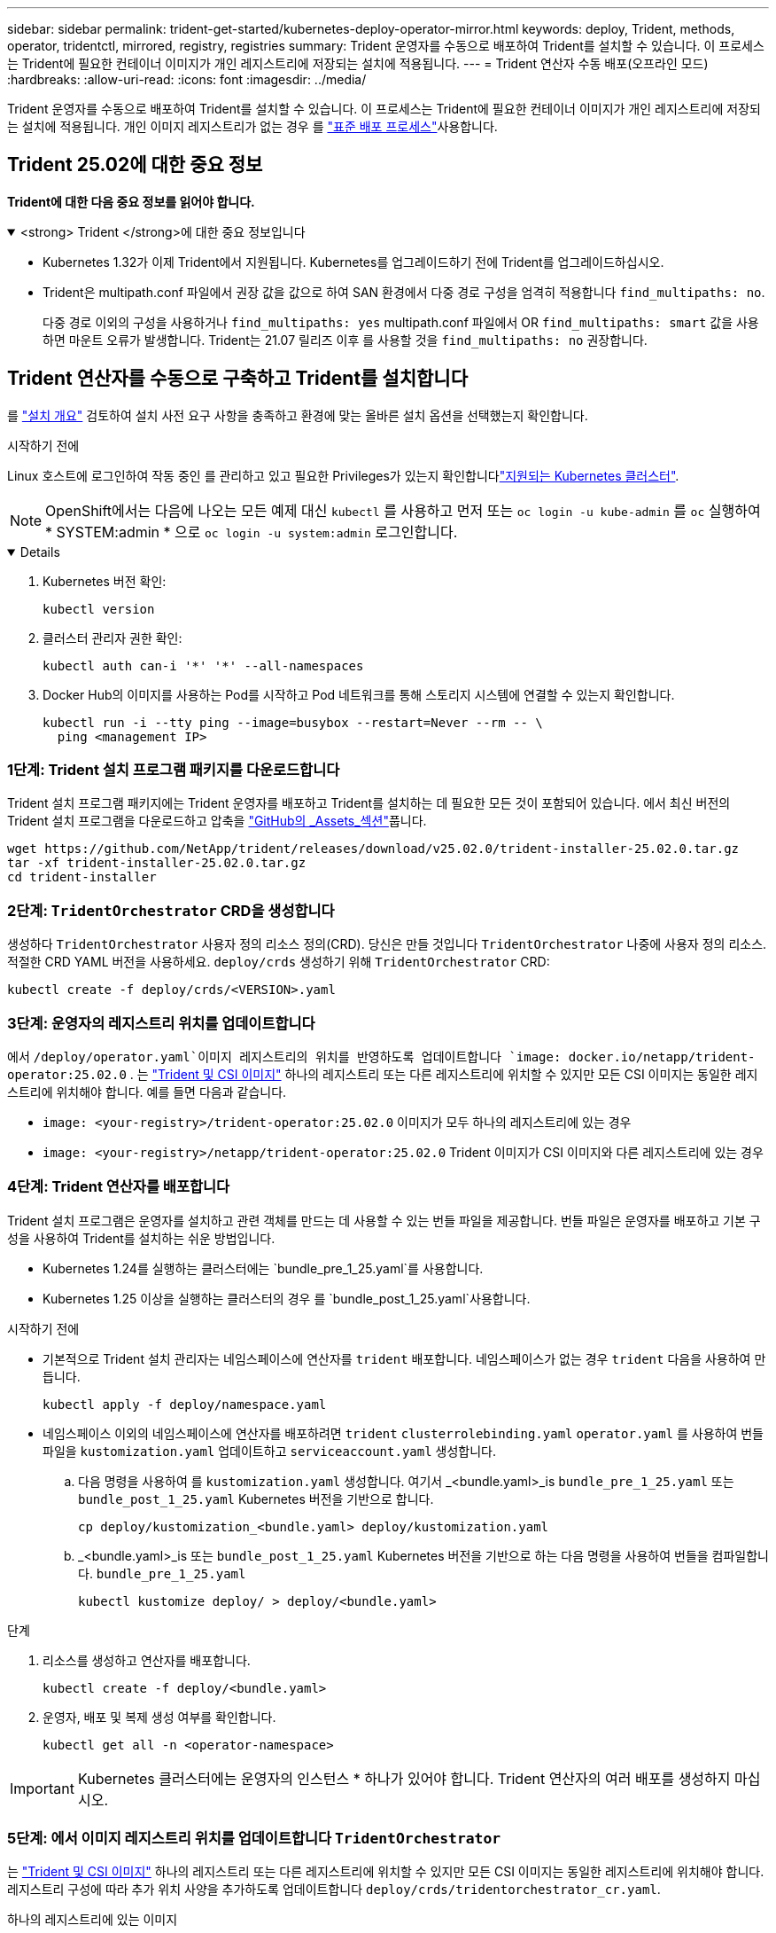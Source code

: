 ---
sidebar: sidebar 
permalink: trident-get-started/kubernetes-deploy-operator-mirror.html 
keywords: deploy, Trident, methods, operator, tridentctl, mirrored, registry, registries 
summary: Trident 운영자를 수동으로 배포하여 Trident를 설치할 수 있습니다. 이 프로세스는 Trident에 필요한 컨테이너 이미지가 개인 레지스트리에 저장되는 설치에 적용됩니다. 
---
= Trident 연산자 수동 배포(오프라인 모드)
:hardbreaks:
:allow-uri-read: 
:icons: font
:imagesdir: ../media/


[role="lead"]
Trident 운영자를 수동으로 배포하여 Trident를 설치할 수 있습니다. 이 프로세스는 Trident에 필요한 컨테이너 이미지가 개인 레지스트리에 저장되는 설치에 적용됩니다. 개인 이미지 레지스트리가 없는 경우 를 link:kubernetes-deploy-operator.html["표준 배포 프로세스"]사용합니다.



== Trident 25.02에 대한 중요 정보

*Trident에 대한 다음 중요 정보를 읽어야 합니다.*

.<strong> Trident </strong>에 대한 중요 정보입니다
[%collapsible%open]
====
[]
=====
* Kubernetes 1.32가 이제 Trident에서 지원됩니다. Kubernetes를 업그레이드하기 전에 Trident를 업그레이드하십시오.
* Trident은 multipath.conf 파일에서 권장 값을 값으로 하여 SAN 환경에서 다중 경로 구성을 엄격히 적용합니다 `find_multipaths: no`.
+
다중 경로 이외의 구성을 사용하거나 `find_multipaths: yes` multipath.conf 파일에서 OR `find_multipaths: smart` 값을 사용하면 마운트 오류가 발생합니다. Trident는 21.07 릴리즈 이후 를 사용할 것을 `find_multipaths: no` 권장합니다.



=====
====


== Trident 연산자를 수동으로 구축하고 Trident를 설치합니다

를 link:../trident-get-started/kubernetes-deploy.html["설치 개요"] 검토하여 설치 사전 요구 사항을 충족하고 환경에 맞는 올바른 설치 옵션을 선택했는지 확인합니다.

.시작하기 전에
Linux 호스트에 로그인하여 작동 중인 를 관리하고 있고 필요한 Privileges가 있는지 확인합니다link:requirements.html["지원되는 Kubernetes 클러스터"^].


NOTE: OpenShift에서는 다음에 나오는 모든 예제 대신 `kubectl` 를 사용하고 먼저 또는 `oc login -u kube-admin` 를 `oc` 실행하여 * SYSTEM:admin * 으로 `oc login -u system:admin` 로그인합니다.

[%collapsible%open]
====
. Kubernetes 버전 확인:
+
[listing]
----
kubectl version
----
. 클러스터 관리자 권한 확인:
+
[listing]
----
kubectl auth can-i '*' '*' --all-namespaces
----
. Docker Hub의 이미지를 사용하는 Pod를 시작하고 Pod 네트워크를 통해 스토리지 시스템에 연결할 수 있는지 확인합니다.
+
[listing]
----
kubectl run -i --tty ping --image=busybox --restart=Never --rm -- \
  ping <management IP>
----


====


=== 1단계: Trident 설치 프로그램 패키지를 다운로드합니다

Trident 설치 프로그램 패키지에는 Trident 운영자를 배포하고 Trident를 설치하는 데 필요한 모든 것이 포함되어 있습니다. 에서 최신 버전의 Trident 설치 프로그램을 다운로드하고 압축을 link:https://github.com/NetApp/trident/releases/latest["GitHub의 _Assets_섹션"^]풉니다.

[listing]
----
wget https://github.com/NetApp/trident/releases/download/v25.02.0/trident-installer-25.02.0.tar.gz
tar -xf trident-installer-25.02.0.tar.gz
cd trident-installer
----


=== 2단계: `TridentOrchestrator` CRD을 생성합니다

생성하다 `TridentOrchestrator` 사용자 정의 리소스 정의(CRD). 당신은 만들 것입니다 `TridentOrchestrator` 나중에 사용자 정의 리소스. 적절한 CRD YAML 버전을 사용하세요. `deploy/crds` 생성하기 위해 `TridentOrchestrator` CRD:

[listing]
----
kubectl create -f deploy/crds/<VERSION>.yaml
----


=== 3단계: 운영자의 레지스트리 위치를 업데이트합니다

에서 `/deploy/operator.yaml`이미지 레지스트리의 위치를 반영하도록 업데이트합니다 `image: docker.io/netapp/trident-operator:25.02.0` . 는 link:../trident-get-started/requirements.html#container-images-and-corresponding-kubernetes-versions["Trident 및 CSI 이미지"] 하나의 레지스트리 또는 다른 레지스트리에 위치할 수 있지만 모든 CSI 이미지는 동일한 레지스트리에 위치해야 합니다. 예를 들면 다음과 같습니다.

* `image: <your-registry>/trident-operator:25.02.0` 이미지가 모두 하나의 레지스트리에 있는 경우
* `image: <your-registry>/netapp/trident-operator:25.02.0` Trident 이미지가 CSI 이미지와 다른 레지스트리에 있는 경우




=== 4단계: Trident 연산자를 배포합니다

Trident 설치 프로그램은 운영자를 설치하고 관련 객체를 만드는 데 사용할 수 있는 번들 파일을 제공합니다. 번들 파일은 운영자를 배포하고 기본 구성을 사용하여 Trident를 설치하는 쉬운 방법입니다.

* Kubernetes 1.24를 실행하는 클러스터에는 `bundle_pre_1_25.yaml`를 사용합니다.
* Kubernetes 1.25 이상을 실행하는 클러스터의 경우 를 `bundle_post_1_25.yaml`사용합니다.


.시작하기 전에
* 기본적으로 Trident 설치 관리자는 네임스페이스에 연산자를 `trident` 배포합니다. 네임스페이스가 없는 경우 `trident` 다음을 사용하여 만듭니다.
+
[listing]
----
kubectl apply -f deploy/namespace.yaml
----
* 네임스페이스 이외의 네임스페이스에 연산자를 배포하려면 `trident` `clusterrolebinding.yaml` `operator.yaml` 를 사용하여 번들 파일을 `kustomization.yaml` 업데이트하고 `serviceaccount.yaml` 생성합니다.
+
.. 다음 명령을 사용하여 를 `kustomization.yaml` 생성합니다. 여기서 _<bundle.yaml>_is `bundle_pre_1_25.yaml` 또는 `bundle_post_1_25.yaml` Kubernetes 버전을 기반으로 합니다.
+
[listing]
----
cp deploy/kustomization_<bundle.yaml> deploy/kustomization.yaml
----
.. _<bundle.yaml>_is 또는 `bundle_post_1_25.yaml` Kubernetes 버전을 기반으로 하는 다음 명령을 사용하여 번들을 컴파일합니다. `bundle_pre_1_25.yaml`
+
[listing]
----
kubectl kustomize deploy/ > deploy/<bundle.yaml>
----




.단계
. 리소스를 생성하고 연산자를 배포합니다.
+
[listing]
----
kubectl create -f deploy/<bundle.yaml>
----
. 운영자, 배포 및 복제 생성 여부를 확인합니다.
+
[listing]
----
kubectl get all -n <operator-namespace>
----



IMPORTANT: Kubernetes 클러스터에는 운영자의 인스턴스 * 하나가 있어야 합니다. Trident 연산자의 여러 배포를 생성하지 마십시오.



=== 5단계: 에서 이미지 레지스트리 위치를 업데이트합니다 `TridentOrchestrator`

는 link:../trident-get-started/requirements.html#container-images-and-corresponding-kubernetes-versions["Trident 및 CSI 이미지"] 하나의 레지스트리 또는 다른 레지스트리에 위치할 수 있지만 모든 CSI 이미지는 동일한 레지스트리에 위치해야 합니다. 레지스트리 구성에 따라 추가 위치 사양을 추가하도록 업데이트합니다 `deploy/crds/tridentorchestrator_cr.yaml`.

[role="tabbed-block"]
====
.하나의 레지스트리에 있는 이미지
--
[listing]
----
imageRegistry: "<your-registry>"
autosupportImage: "<your-registry>/trident-autosupport:25.02"
tridentImage: "<your-registry>/trident:25.02.0"
----
--
.다른 레지스트리의 이미지
--
[listing]
----
imageRegistry: "<your-registry>"
autosupportImage: "<your-registry>/trident-autosupport:25.02"
tridentImage: "<your-registry>/trident:25.02.0"
----
--
====


=== 6단계: `TridentOrchestrator` Trident를 만들고 설치합니다

이제 를 만들고 Trident를 설치할 수 `TridentOrchestrator` 있습니다. 선택적으로, 스펙의 속성을 추가로  사용할 `TridentOrchestrator` 수 link:kubernetes-customize-deploy.html["Trident 설치를 사용자 지정합니다"]있습니다. 다음 예에서는 Trident 및 CSI 이미지가 다른 레지스트리에 있는 설치를 보여 줍니다.

[listing]
----
kubectl create -f deploy/crds/tridentorchestrator_cr.yaml
tridentorchestrator.trident.netapp.io/trident created

kubectl describe torc trident

Name:        trident
Namespace:
Labels:      <none>
Annotations: <none>
API Version: trident.netapp.io/v1
Kind:        TridentOrchestrator
...
Spec:
  Autosupport Image:  <your-registry>/trident-autosupport:25.02
  Debug:              true
  Image Registry:     <your-registry>
  Namespace:          trident
  Trident Image:      <your-registry>/trident:25.02.0
Status:
  Current Installation Params:
    IPv6:                       false
    Autosupport Hostname:
    Autosupport Image:          <your-registry>/trident-autosupport:25.02
    Autosupport Proxy:
    Autosupport Serial Number:
    Debug:                      true
    Http Request Timeout:       90s
    Image Pull Secrets:
    Image Registry:       <your-registry>
    k8sTimeout:           30
    Kubelet Dir:          /var/lib/kubelet
    Log Format:           text
    Probe Port:           17546
    Silence Autosupport:  false
    Trident Image:        <your-registry>/trident:25.02.0
  Message:                Trident installed
  Namespace:              trident
  Status:                 Installed
  Version:                v25.02.0
Events:
    Type Reason Age From Message ---- ------ ---- ---- -------Normal
    Installing 74s trident-operator.netapp.io Installing Trident Normal
    Installed 67s trident-operator.netapp.io Trident installed
----


== 설치를 확인합니다

설치를 확인하는 방법에는 여러 가지가 있습니다.



===  `TridentOrchestrator`상태를 사용합니다

의 `TridentOrchestrator` 상태는 설치가 성공적으로 완료되었는지 여부를 나타내고 설치된 Trident 버전을 표시합니다. 설치 중에 의 상태가 `TridentOrchestrator` `Installing` 에서 로 `Installed`변경됩니다. 상태를 확인한 후 운영자가 스스로 복구할 수 없는 경우 `Failed`, 를 link:../troubleshooting.html["로그를 확인합니다"]참조하십시오.

[cols="2"]
|===
| 상태 | 설명 


| 설치 중 | 운영자가 이 CR을 사용하여 Trident를 `TridentOrchestrator` 설치하는 중입니다. 


| 설치되어 있습니다 | Trident가 성공적으로 설치되었습니다. 


| 제거 중 | 운영자가 Trident를 제거하는 이유는
`spec.uninstall=true`무엇입니까? 


| 제거되었습니다 | Trident가 제거되었습니다. 


| 실패했습니다 | 운영자가 Trident를 설치, 패치, 업데이트 또는 제거할 수 없습니다. 운영자는 이 상태에서 자동으로 복구를 시도합니다. 이 상태가 지속되면 문제 해결이 필요합니다. 


| 업데이트 중 | 운영자가 기존 설치를 업데이트하고 있습니다. 


| 오류 | 는 `TridentOrchestrator` 사용되지 않습니다. 다른 파일이 이미 있습니다. 
|===


=== POD 생성 상태 사용

생성된 Pod의 상태를 검토하여 Trident 설치가 완료되었는지 확인할 수 있습니다.

[listing]
----
kubectl get pods -n trident

NAME                                       READY   STATUS    RESTARTS   AGE
trident-controller-7d466bf5c7-v4cpw        6/6     Running   0           1m
trident-node-linux-mr6zc                   2/2     Running   0           1m
trident-node-linux-xrp7w                   2/2     Running   0           1m
trident-node-linux-zh2jt                   2/2     Running   0           1m
trident-operator-766f7b8658-ldzsv          1/1     Running   0           3m
----


=== 사용 `tridentctl`

를 사용하여 설치된 Trident 버전을 확인할 수 `tridentctl` 있습니다.

[listing]
----
./tridentctl -n trident version

+----------------+----------------+
| SERVER VERSION | CLIENT VERSION |
+----------------+----------------+
| 25.02.0        | 25.02.0        |
+----------------+----------------+
----
